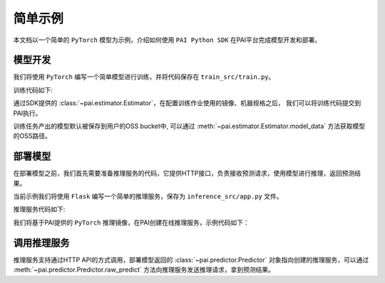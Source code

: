 ======================
简单示例
======================

本文档以一个简单的 ``PyTorch`` 模型为示例，介绍如何使用 ``PAI Python SDK`` 在PAI平台完成模型开发和部署。

模型开发
-----------------------------------

我们将使用 ``PyTorch`` 编写一个简单模型进行训练，并将代码保存在 ``train_src/train.py``。

训练代码如下:

.. code-block:: python
    :caption: train_src/train.py

    import os
    import torch
    import torch.nn as nn

    class ToyModel(nn.Module):
        """Simple Toy Model"""
        def __init__(self):
            super(ToyModel, self).__init__()

            self.net1 = nn.Linear(10, 10)
            self.relu = nn.ReLU()
            self.net2 = nn.Linear(10, 5)

        def forward(self, x):
            return self.net2(self.relu(self.net1(x)))

    def train(model):
        """mock training loop"""
        pass

    if __name__ == "__main__":
        model = ToyModel()
        train(model)
        # 需要将模型保存到指定目录
        save_model_dir = os.environ.get("PAI_OUTPUT_MODEL")
        # 保存模型
        m = torch.jit.script(model)
        m.save(os.path.join(save_model_dir, "pytorch.pth"))

通过SDK提供的 :class:`~pai.estimator.Estimator`，在配置训练作业使用的镜像、机器规格之后，
我们可以将训练代码提交到PAI执行。

.. code-block:: python
    :caption: submit_job.py

    from pai.estimator import Estimator
    from pai.image import retrieve

    # 配置训练作业
    est = Estimator(
        # 训练作业启动命令
        command="python train.py",
        # 训练作业代码所在目录，对应目录将被上传到OSS Bucket上
        source_dir="train_src/",
        # 训练作业镜像: 使用PAI提供的最新的PyTorch CPU镜像
        image_uri=retrieve(framework_name="PyTorch", framework_version="latest").image_uri,
        # 训练使用的机器实例类型
        instance_type="ecs.c6.xlarge",
    )
    # 提交训练作业到PAI，等待训练完成
    est.fit()
    # 查看输出模型的OSS路径
    print(est.model_data())

训练任务产出的模型默认被保存到用户的OSS bucket中, 可以通过 :meth:`~pai.estimator.Estimator.model_data`
方法获取模型的OSS路径。


部署模型
-----------------------------------

在部署模型之前，我们首先需要准备推理服务的代码，它提供HTTP接口，负责接收预测请求，使用模型进行推理，返回预测结果。

当前示例我们将使用 ``Flask`` 编写一个简单的推理服务，保存为 ``inference_src/app.py`` 文件。

推理服务代码如下:

.. code-block:: python
    :caption: inference_src/app.py

    import json
    from flask import Flask, request
    import os
    import torch
    import numpy as np

    app = Flask(__name__)
    model = None
    # 模型文件路径
    MODEL_PATH = "/eas/workspace/model/"

    def load_model():
        """加载模型"""
        global model
        model = torch.jit.load(os.path.join(MODEL_PATH, "pytorch.pth"))
        model.eval()

    @app.route("/", methods=["POST"])
    def predict():
        data = np.asarray(json.loads(request.data)).astype(np.float32)
        output_tensor = model(torch.from_numpy(data))
        pred_res = output_tensor.detach().cpu().numpy()
        return json.dumps(pred_res.tolist())

    if __name__ == "__main__":
        load_model()
        app.run(host="0.0.0.0", port=int(os.environ.get("LISTENING_PORT", 8000)))


我们将基于PAI提供的 ``PyTorch`` 推理镜像，在PAI创建在线推理服务，示例代码如下：

.. code-block:: python
    :caption: deploy.py

    from pai.model import Model, InferenceSpec, container_serving_spec
    from pai.predictor import Predictor
    from pai.image import retrieve, ImageScope


    m = Model(
        model_data=est.model_data(),
        # 指定模型推理使用的镜像，推理代码，以及依赖的包.
        inference_spec = container_serving_spec(
            # 推理服务的启动命令
            command="python app.py",
            # 推理服务代码所在目录
            source_dir="./inference_src/",
            # 获取PAI提供的PyTorch推理镜像
            image_uri=retrieve(framework_name="PyTorch",
                               framework_version="latest",
                               image_scope=ImageScope.INFERENCE).image_uri,
            # 推理服务的第三方依赖
            requirements=[
                "flask==2.0.0",
                "Werkzeug==2.3.4",
            ],
        )
    )

    # 部署模型到PAI
    p: Predictor = m.deploy(
        service_name="torch_example",
        instance_type="ecs.c6.large"
    )



调用推理服务
------------------------------------

推理服务支持通过HTTP API的方式调用，部署模型返回的 :class:`~pai.predictor.Predictor`
对象指向创建的推理服务，可以通过 :meth:`~pai.predictor.Predictor.raw_predict`
方法向推理服务发送推理请求，拿到预测结果。

.. code-block:: python
    :caption: prediction.py

    import numpy as np

    dummy_input = np.random.rand(1, 10, 10).tolist()
    result = p.raw_predict(
        data = dummy_input,
    )
    print(result.json())

    # 测试完成后删除服务
    p.delete_service()
